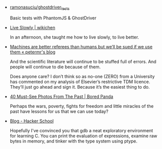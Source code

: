 #+BEGIN_COMMENT
.. title: Bookmarks [2014-02-21]
.. slug: bookmarks-2014-02-21
.. date: 2014-02-21 21:22:35
.. tags: bookmarks
.. link:
.. description:
.. type: text
.. category: bookmarks
#+END_COMMENT


- [[https://github.com/ramonasuciu/ghostdriver_tests][ramonasuciu/ghostdriver_tests]]
  
  Basic tests with PhantomJS & GhostDriver

- [[http://wikichen.is/writing/live-slowly/][Live Slowly | wikichen]]
  
  In an afternoon, she taught me how to live slowly, to live better.

- [[http://blogs.ch.cam.ac.uk/pmr/2014/02/18/machines-are-better-referees-than-humans-but-well-be-sued-if-we-use-them/][Machines are better referees than humans but we’ll be sued if we use them « petermr's blog]]
  
  And the scientific literature will continue to be stuffed full of
  errors. And people will continue to die because of them.

  Does anyone care? I don’t think so as no-one (ZERO) from a
  University has commented on my analysis of Elsevier’s restrictive
  TDM licence. They’ll just go ahead and sign it. Because it’s the
  easiest thing to do.

- [[http://www.boredpanda.com/must-see-historic-moments/][40 Must-See Photos From The Past | Bored Panda]]
  
  Perhaps the wars, poverty, fights for freedom and little miracles of
  the past have lessons for us that we can use today?

- [[https://www.hackerschool.com/blog/][Blog - Hacker School]]
  
  Hopefully I've convinced you that gdb a neat exploratory environment
  for learning C. You can print the evaluation of expressions, examine
  raw bytes in memory, and tinker with the type system using ptype.
